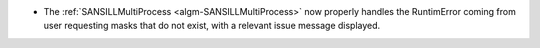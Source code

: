 - The :ref:`SANSILLMultiProcess <algm-SANSILLMultiProcess>` now properly handles the RuntimError coming from user requesting masks that do not exist, with a relevant issue message displayed.
